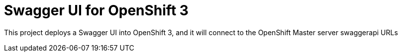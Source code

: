 = Swagger UI for OpenShift 3

This project deploys a Swagger UI into OpenShift 3, and it will connect to the OpenShift Master server swaggerapi URLs
